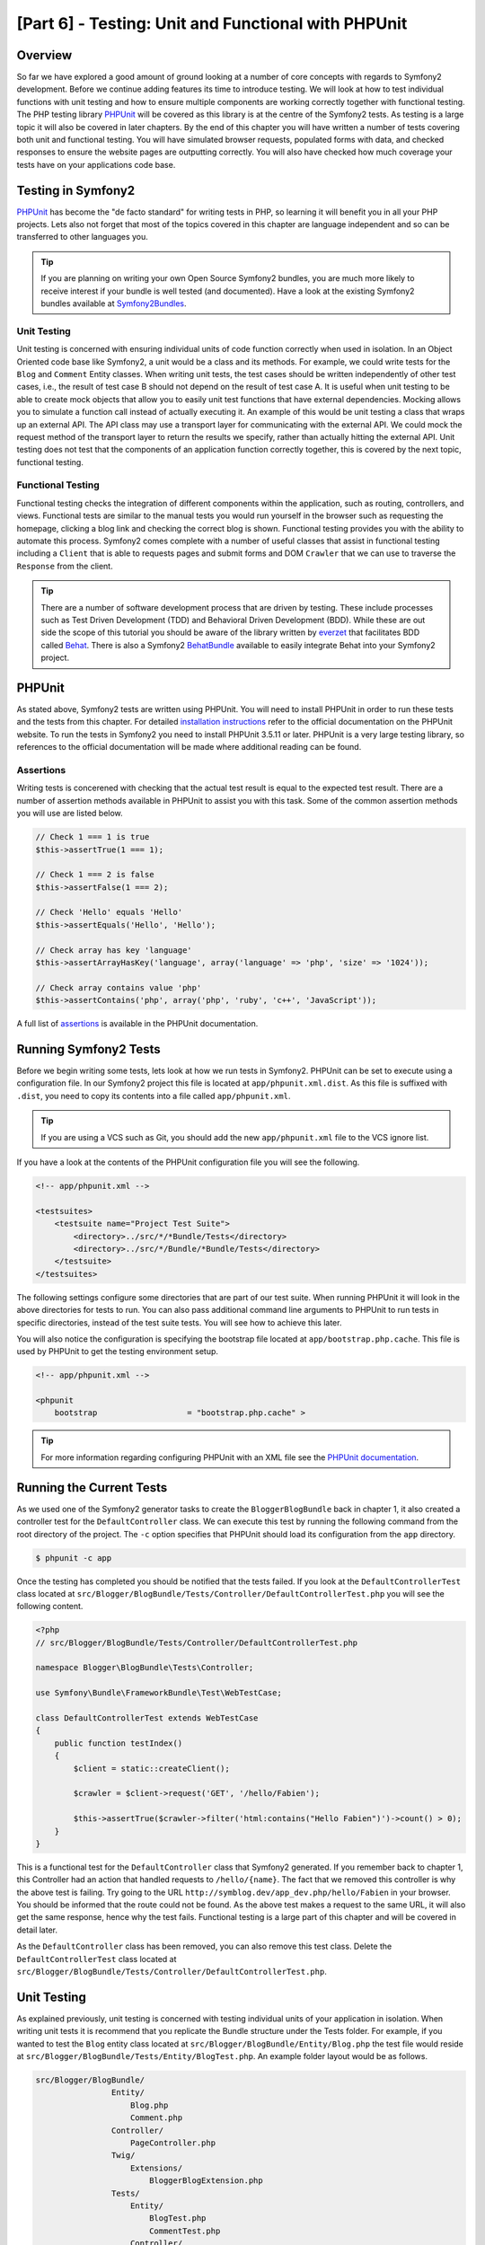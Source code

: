[Part 6] - Testing: Unit and Functional with PHPUnit
====================================================

Overview
--------

So far we have explored a good amount of ground looking at a number of core
concepts with regards to Symfony2 development. Before we continue adding
features its time to introduce testing. We will look at how to test individual
functions with unit testing and how to ensure multiple components are working
correctly together with functional testing. The PHP testing library `PHPUnit
<http://www.phpunit.de/manual/current/en/>`_ will be covered as this library is
at the centre of the Symfony2 tests. As testing is a large topic it will also be
covered in later chapters. By the end of this chapter you will have written a
number of tests covering both unit and functional testing. You will have simulated
browser requests, populated forms with data, and checked responses to ensure
the website pages are outputting correctly. You will also have checked how much coverage
your tests have on your applications code base.

Testing in Symfony2
-------------------

`PHPUnit <http://www.phpunit.de/manual/current/en/>`_ has become the "de facto
standard" for writing tests in PHP, so learning it will benefit you in all your
PHP projects. Lets also not forget that most of the topics covered in this
chapter are language independent and so can be transferred to other languages
you. 

.. tip::

    If you are planning on writing your own Open Source Symfony2 bundles, 
    you are much more likely to receive interest if your bundle is well
    tested (and documented). Have a look at the existing Symfony2 bundles available
    at `Symfony2Bundles <http://symfony2bundles.org/>`_.

Unit Testing
~~~~~~~~~~~~

Unit testing is concerned with ensuring individual units of code function
correctly when used in isolation. In an Object Oriented code base like Symfony2,
a unit would be a class and its methods. For example, we could write tests for
the ``Blog`` and ``Comment`` Entity classes. When writing unit tests, the test
cases should be written independently of other test cases, i.e., the result of test
case B should not depend on the result of test case A. It is useful when unit testing
to be able to create mock objects that allow you to easily unit test
functions that have external dependencies. Mocking allows you to simulate a function
call instead of actually executing it. An example of this
would be unit testing a class that wraps up an external API. The API class may
use a transport layer for communicating with the external API. We could mock the
request method of the transport layer to return the results we specify, rather
than actually hitting the external API. Unit testing does not test that the
components of an application function correctly together, this is covered by the
next topic, functional testing.

Functional Testing
~~~~~~~~~~~~~~~~~~

Functional testing checks the integration of different components within the
application, such as routing, controllers, and views. Functional tests are
similar to the manual tests you would run yourself in the browser such as requesting
the homepage, clicking a blog link and checking the correct blog is shown.
Functional testing provides you with the ability to automate this process.
Symfony2 comes complete with a number of useful classes that assist in functional testing
including a ``Client`` that is able to requests pages and submit forms and DOM ``Crawler``
that we can use to traverse the ``Response`` from the client.

.. tip::

    There are a number of software development process that are driven by testing.
    These include processes such as Test Driven Development (TDD) and Behavioral
    Driven Development (BDD). While these are out side the scope of this tutorial
    you should be aware of the library written by `everzet
    <https://twitter.com/#!/everzet>`_ that facilitates BDD called `Behat
    <http://behat.org/>`_. There is also a Symfony2 `BehatBundle
    <http://docs.behat.org/bundle/index.html>`_ available to easily integrate Behat
    into your Symfony2 project.

PHPUnit
-------

As stated above, Symfony2 tests are written using PHPUnit. You will need to
install PHPUnit in order to run these tests and the tests from this chapter.
For detailed `installation instructions
<http://www.phpunit.de/manual/current/en/installation.html>`_ refer to the
official documentation on the PHPUnit website. To run the tests in Symfony2 you
need to install PHPUnit 3.5.11 or later. PHPUnit is a very large testing library, so references
to the official documentation will be made where additional reading can be
found. 

Assertions
~~~~~~~~~~

Writing tests is concerened with checking that the actual test result is equal
to the expected test result. There are a number of assertion methods available
in PHPUnit to assist you with this task. Some of the common assertion
methods you will use are listed below.

.. code-block:: php

    // Check 1 === 1 is true
    $this->assertTrue(1 === 1);

    // Check 1 === 2 is false
    $this->assertFalse(1 === 2);

    // Check 'Hello' equals 'Hello'
    $this->assertEquals('Hello', 'Hello');

    // Check array has key 'language'
    $this->assertArrayHasKey('language', array('language' => 'php', 'size' => '1024'));

    // Check array contains value 'php'
    $this->assertContains('php', array('php', 'ruby', 'c++', 'JavaScript'));

A full list of
`assertions <http://www.phpunit.de/manual/current/en/writing-tests-for-phpunit.html#writing-tests-for-phpunit.assertions>`_
is available in the PHPUnit documentation.

Running Symfony2 Tests
----------------------

Before we begin writing some tests, lets look at how we run tests in Symfony2. PHPUnit
can be set to execute using a configuration file. In our Symfony2 project this
file is located at ``app/phpunit.xml.dist``. As this file is suffixed with
``.dist``, you need to copy its contents into a file called ``app/phpunit.xml``.

.. tip::

    If you are using a VCS such as Git, you should add the new ``app/phpunit.xml``
    file to the VCS ignore list.

If you have a look at the contents of the PHPUnit configuration file you will see the
following.

.. code-block:: xml

    <!-- app/phpunit.xml -->
    
    <testsuites>
        <testsuite name="Project Test Suite">
            <directory>../src/*/*Bundle/Tests</directory>
            <directory>../src/*/Bundle/*Bundle/Tests</directory>
        </testsuite>
    </testsuites>

The following settings configure some directories that are part of our test suite.
When running PHPUnit it will look in the above directories for tests to run. You
can also pass additional command line arguments to PHPUnit to run tests in
specific directories, instead of the test suite tests. You will see how to
achieve this later.

You will also notice the configuration is specifying the bootstrap file located at
``app/bootstrap.php.cache``. This file is used by PHPUnit to get the testing environment
setup.

.. code-block:: xml

    <!-- app/phpunit.xml -->
    
    <phpunit
        bootstrap                   = "bootstrap.php.cache" >

.. tip::

    For more information regarding configuring PHPUnit with an XML file
    see the
    `PHPUnit documentation <http://www.phpunit.de/manual/current/en/organizing-tests.html#organizing-tests.xml-configuration>`_.

Running the Current Tests
-------------------------

As we used one of the Symfony2 generator tasks to create the
``BloggerBlogBundle`` back in chapter 1, it also created a controller test for
the ``DefaultController`` class. We can execute this test by running the
following command from the root directory of the project. The ``-c`` option
specifies that PHPUnit should load its configuration from the ``app`` directory.

.. code-block:: bash

    $ phpunit -c app

Once the testing has completed you should be notified that the tests failed.
If you look at the ``DefaultControllerTest`` class located at
``src/Blogger/BlogBundle/Tests/Controller/DefaultControllerTest.php`` you will see
the following content.

.. code-block:: php

    <?php
    // src/Blogger/BlogBundle/Tests/Controller/DefaultControllerTest.php

    namespace Blogger\BlogBundle\Tests\Controller;

    use Symfony\Bundle\FrameworkBundle\Test\WebTestCase;

    class DefaultControllerTest extends WebTestCase
    {
        public function testIndex()
        {
            $client = static::createClient();

            $crawler = $client->request('GET', '/hello/Fabien');

            $this->assertTrue($crawler->filter('html:contains("Hello Fabien")')->count() > 0);
        }
    }

This is a functional test for the ``DefaultController`` class that Symfony2 generated.
If you remember back to chapter 1, this Controller had an action that handled requests
to ``/hello/{name}``. The fact that we removed this controller is why the above test
is failing. Try going to the URL ``http://symblog.dev/app_dev.php/hello/Fabien`` in
your browser. You should be informed that the route could not be found. As the
above test makes a request to the same URL, it will also get the same response,
hence why the test fails. Functional testing is a large part of this chapter and
will be covered in detail later.

As the ``DefaultController`` class has been removed, you can also remove this test
class. Delete the ``DefaultControllerTest`` class located at
``src/Blogger/BlogBundle/Tests/Controller/DefaultControllerTest.php``.

Unit Testing
------------

As explained previously, unit testing is concerned with testing individual units
of your application in isolation. When writing unit tests it is recommend that you
replicate the Bundle structure under the Tests folder. For example, if you wanted
to test the ``Blog`` entity class located at
``src/Blogger/BlogBundle/Entity/Blog.php`` the test file would reside at
``src/Blogger/BlogBundle/Tests/Entity/BlogTest.php``. An example folder layout
would be as follows.

.. code-block:: text

    src/Blogger/BlogBundle/
                    Entity/
                        Blog.php
                        Comment.php
                    Controller/
                        PageController.php
                    Twig/
                        Extensions/
                            BloggerBlogExtension.php
                    Tests/
                        Entity/
                            BlogTest.php
                            CommentTest.php
                        Controller/
                            PageControllerTest.php
                        Twig/
                            Extensions/
                                BloggerBlogExtensionTest.php

Notice that each of the Test files are suffixed with Test.

Testing the Blog Entity - Slugify method
~~~~~~~~~~~~~~~~~~~~~~~~~~~~~~~~~~~~~~~~

We begin by testing the slugify method in the ``Blog`` entity. Lets write some
tests to ensure this method is working correctly. Create a new file located at
``src/Blogger/BlogBundle/Tests/Entity/BlogTest.php`` and add the following.

.. code-block:: php

    <?php
    // src/Blogger/BlogBundle/Tests/Entity/BlogTest.php

    namespace Blogger\BlogBundle\Tests\Entity;

    use Blogger\BlogBundle\Entity\Blog;

    class BlogTest extends \PHPUnit_Framework_TestCase
    {

    }

We have created a test class for the ``Blog`` entity. Notice the location of the file
complies with the folder structure mentioned above. The ``BlogTest`` class extends
the base PHPUnit class ``PHPUnit_Framework_TestCase``. All tests you write for PHPUnit
will be a child of this class. You'll remember from previous chapters that
the ``\`` must be placed in front of the ``PHPUnit_Framework_TestCase`` class
name as the class is declared in the PHP public namespace.

Now we have the skeleton class for our ``Blog`` entity tests, lets write a test
case. Test cases in PHPUnit are methods of the Test class prefixed
with ``test``, such as ``testSlugify()``. Update the ``BlogTest`` located at
``src/Blogger/BlogBundle/Tests/Entity/BlogTest.php`` with the following.

.. code-block:: php

    // src/Blogger/BlogBundle/Tests/Entity/BlogTest.php

    // ..

    class BlogTest extends \PHPUnit_Framework_TestCase
    {
        public function testSlugify()
        {
            $blog = new Blog();

            $this->assertEquals('hello-world', $blog->slugify('Hello World'));
        }
    }

This is a very simple test case. It instantiates a new ``Blog`` entity and runs
an ``assertEquals()`` on the result of the ``slugify`` method. The ``assertEquals()``
method takes 2 mandatory arguments, the expected result and the actual result.
An optional 3rd argument can be passed in to specify a message to display
when the test case fails.

Lets run our new unit test. Run the following on the command line.

.. code-block:: bash

    $ phpunit -c app

You should see the following output.

.. code-block :: bash

    PHPUnit 3.5.11 by Sebastian Bergmann.

    .

    Time: 1 second, Memory: 4.25Mb

    OK (1 test, 1 assertion)

The output from PHPUnit is very simple, Its start by displaying some information about
PHPUnit and the outputs a number of ``.`` for each test it runs, in our case
we are only running 1 test so only 1 ``.`` is output. The last statement informs
us of the result of the tests. For our ``BlogTest`` we only ran 1 test with 1
assertion. If you have color output on your command line you will also see the
last line displayed in green showing everything executed OK.
Lets update the ``testSlugify()`` method to see what happens when the tests fails.

.. code-block:: php

    // src/Blogger/BlogBundle/Tests/Entity/BlogTest.php

    // ..

    public function testSlugify()
    {
        $blog = new Blog();

        $this->assertEquals('hello-world', $blog->slugify('Hello World'));
        $this->assertEquals('a day with symfony2', $blog->slugify('A Day With Symfony2'));
    }

Re run the unit tests as before. The following output will be displayed

.. code-block :: bash

    PHPUnit 3.5.11 by Sebastian Bergmann.

    F

    Time: 0 seconds, Memory: 4.25Mb

    There was 1 failure:

    1) Blogger\BlogBundle\Tests\Entity\BlogTest::testSlugify
    Failed asserting that two strings are equal.
    --- Expected
    +++ Actual
    @@ @@
    -a day with symfony2
    +a-day-with-symfony2

    /var/www/html/symblog/symblog/src/Blogger/BlogBundle/Tests/Entity/BlogTest.php:15

    FAILURES!
    Tests: 1, Assertions: 2, Failures: 1.

The output is a bit more involved this time. We can see the ``.`` for the run tests
is replaced by a ``F``. This tells us the test failed. You will also see the ``E``
character output if your test contains Errors. Next PHPUnit notifies us in
detail of the failures, in this case, the 1 failure. We can see the
``Blogger\BlogBundle\Tests\Entity\BlogTest::testSlugify`` method failed because
the Expected and the Actual values were different. If you have color output on
your command line you will also see the last line displayed in red showing
there were failures in your tests. Correct the ``testSlugify()`` method so
the tests execute successfully.

.. code-block:: php

    // src/Blogger/BlogBundle/Tests/Entity/BlogTest.php

    // ..

    public function testSlugify()
    {
        $blog = new Blog();

        $this->assertEquals('hello-world', $blog->slugify('Hello World'));
        $this->assertEquals('a-day-with-symfony2', $blog->slugify('A Day With Symfony2'));
    }

Before moving on add some more test for ``slugify()`` method.

.. code-block:: php

    // src/Blogger/BlogBundle/Tests/Entity/BlogTest.php

    // ..

    public function testSlugify()
    {
        $blog = new Blog();

        $this->assertEquals('hello-world', $blog->slugify('Hello World'));
        $this->assertEquals('a-day-with-symfony2', $blog->slugify('A Day With Symfony2'));
        $this->assertEquals('hello-world', $blog->slugify('Hello    world'));
        $this->assertEquals('symblog', $blog->slugify('symblog '));
        $this->assertEquals('symblog', $blog->slugify(' symblog'));
    }

Now we have tested the ``Blog`` entity slugify method, we need to  ensure the ``Blog``
``$slug`` member is correctly set when the ``$title`` member of the ``Blog`` is
updated. Add the following methods to the ``BlogTest`` file located at
``src/Blogger/BlogBundle/Tests/Entity/BlogTest.php``.

.. code-block:: php

    // src/Blogger/BlogBundle/Tests/Entity/BlogTest.php

    // ..

    public function testSetSlug()
    {
        $blog = new Blog();

        $blog->setSlug('Symfony2 Blog');
        $this->assertEquals('symfony2-blog', $blog->getSlug());
    }

    public function testSetTitle()
    {
        $blog = new Blog();

        $blog->setTitle('Hello World');
        $this->assertEquals('hello-world', $blog->getSlug());
    }

We begin by testing the ``setSlug`` method to ensure the ``$slug`` member is
correctly slugified when updated. Next we check the ``$slug`` member is correctly
updated when the ``setTitle`` method is called on the ``Blog`` entity.

Run the tests to verify the ``Blog`` entity is functioning correctly.

Testing the Twig extension
~~~~~~~~~~~~~~~~~~~~~~~~~~

In the previous chapter we created a Twig extension to convert a ``\DateTime``
instance into a string detailing the duration since a time period. Create a new test file located at
``src/Blogger/BlogBundle/Tests/Twig/Extensions/BloggerBlogExtensionTest.php`` and
update with the following content.

.. code-block:: php

    <?php
    // src/Blogger/BlogBundle/Tests/Twig/Extensions/BloggerBlogExtensionTest.php

    namespace Blogger\BlogBundle\Tests\Twig\Extensions;

    use Blogger\BlogBundle\Twig\Extensions\BloggerBlogExtension;

    class BloggerBlogExtensionTest extends \PHPUnit_Framework_TestCase
    {
        public function testCreatedAgo()
        {
            $blog = new BloggerBlogExtension();

            $this->assertEquals("0 seconds ago", $blog->createdAgo(new \DateTime()));
            $this->assertEquals("34 seconds ago", $blog->createdAgo($this->getDateTime(-34)));
            $this->assertEquals("1 minute ago", $blog->createdAgo($this->getDateTime(-60)));
            $this->assertEquals("2 minutes ago", $blog->createdAgo($this->getDateTime(-120)));
            $this->assertEquals("1 hour ago", $blog->createdAgo($this->getDateTime(-3600)));
            $this->assertEquals("1 hour ago", $blog->createdAgo($this->getDateTime(-3601)));
            $this->assertEquals("2 hours ago", $blog->createdAgo($this->getDateTime(-7200)));

            // Cannot create time in the future
            $this->setExpectedException('\Exception');
            $blog->createdAgo($this->getDateTime(60));
        }

        protected function getDateTime($delta)
        {
            return new \DateTime(date("Y-m-d H:i:s", time()+$delta));
        }
    }

The class is setup much the same as before, creating a method ``testCreatedAgo()``
to test the Twig Extension. We introduce another PHPUnit method in this test case,
the ``setExpectedException()`` method. This method should be called before executing
a method you expect to throw an exception. We know that the ``createdAgo`` method
of the Twig extension cannot handle dates in the future and will throw an
``\Exception``. The ``getDateTime()`` method is simply a helper method for
creating a ``\DateTime`` instance. Notice it is not prefixed with ``test`` so
PHPUnit will not try to execute it as a test case. Open up the command line
and run the tests for this file. We could simply run the test as before, but
we can also tell PHPUnit to run tests for a specific folder (and its sub folders)
or a file. Run the following command.

.. code-block:: bash

    $ phpunit -c app src/Blogger/BlogBundle/Tests/Twig/Extensions/BloggerBlogExtensionTest.php

This will run the tests for the ``BloggerBlogExtensionTest`` file only. PHPUnit
will inform us that the tests failed. The output is shown below.

.. code-block:: bash

    1) Blogger\BlogBundle\Tests\Twig\Extension\BloggerBlogExtensionTest::testCreatedAgo
    Failed asserting that two strings are equal.
    --- Expected
    +++ Actual
    @@ @@
    -0 seconds ago
    +0 second ago

    /var/www/html/symblog/symblog/src/Blogger/BlogBundle/Tests/Twig/Extensions/BloggerBlogExtensionTest.php:14

We were expecting the first assertion to return ``0 seconds ago`` but it didn't, the
word second was not plural. Lets update the Twig Extension located at
``src/Blogger/BlogBundle/Twig/Extensions/BloggerBlogBundle.php`` to correct this.

.. code-block:: php

    <?php
    // src/Blogger/BlogBundle/Twig/Extensions/BloggerBlogBundle.php

    namespace Blogger\BlogBundle\Twig\Extensions;

    class BloggerBlogExtension extends \Twig_Extension
    {
        // ..

        public function createdAgo(\DateTime $dateTime)
        {
            // ..
            if ($delta < 60)
            {
                // Seconds
                $time = $delta;
                $duration = $time . " second" . (($time === 0 || $time > 1) ? "s" : "") . " ago";
            }
            // ..
        }

        // ..
    }

Re run the PHPUnit tests. You should see the first assertion passing correctly,
but our test case still fails. Lets examine the next output.

.. code-block:: bash

    1) Blogger\BlogBundle\Tests\Twig\Extension\BloggerBlogExtensionTest::testCreatedAgo
    Failed asserting that two strings are equal.
    --- Expected
    +++ Actual
    @@ @@
    -1 hour ago
    +60 minutes ago

    /var/www/html/symblog/symblog/src/Blogger/BlogBundle/Tests/Twig/Extensions/BloggerBlogExtensionTest.php:18

We can see now that the 5th assertion is failing (notice the 18 at the end of the
output, this gives us the line number in the file where the assertion failed).
Looking at the test case we can see that the Twig Extension has functioned
incorrectly. 1 hour ago should have been returned, but instead 60 minutes ago
was. If we examine the code in the ``BloggerBlogExtension`` Twig
extension we can see the reason. We compare the time to be inclusive, i.e., we use
``<=`` rather than ``<``. We can also see this is the case when checking for
hours. Update the Twig extension located at
``src/Blogger/BlogBundle/Twig/Extensions/BloggerBlogBundle.php`` to correct
this.

.. code-block:: php

    <?php
    // src/Blogger/BlogBundle/Twig/Extensions/BloggerBlogBundle.php

    namespace Blogger\BlogBundle\Twig\Extensions;

    class BloggerBlogExtension extends \Twig_Extension
    {
        // ..

        public function createdAgo(\DateTime $dateTime)
        {
            // ..

            else if ($delta < 3600)
            {
                // Mins
                $time = floor($delta / 60);
                $duration = $time . " minute" . (($time > 1) ? "s" : "") . " ago";
            }
            else if ($delta < 86400)
            {
                // Hours
                $time = floor($delta / 3600);
                $duration = $time . " hour" . (($time > 1) ? "s" : "") . " ago";
            }

            // ..
        }

        // ..
    }

Now re run all our tests using the following command.

.. code-block:: bash

    $ phpunit -c app

This runs all our tests, and shows all tests pass successfully. Although we have
only written a small number of unit tests you should be getting a feel for how
powerful and important testing is when writing code. While the above errors
were minor, they were still errors. Testing also helps any future functionality
added to the project breaking previous features. This concludes the unit testing
for now. We will see more unit testing in the following chapters. Try adding some
of your own unit tests to test functionality that has been missed.

Functional Testing
------------------

Now we have written some unit tests, lets move on to testing multiple components
together. The first section of the functional testing will involve simulating
browser requests to tests the generated responses.

Testing the About page
~~~~~~~~~~~~~~~~~~~~~~

We begin testing the ``PageController`` class for the about page. As the about page
is very simple, this is a good place to start. Create a new file located at
``src/Blogger/BlogBundle/Tests/Controller/PageControllerTest.php`` and add
the following content.

.. code-block:: php

    <?php
    // src/Blogger/BlogBundle/Tests/Controller/PageControllerTest.php

    namespace Blogger\BlogBundle\Tests\Controller;

    use Symfony\Bundle\FrameworkBundle\Test\WebTestCase;

    class PageControllerTest extends WebTestCase
    {
        public function testAbout()
        {
            $client = static::createClient();

            $crawler = $client->request('GET', '/about');

            $this->assertEquals(1, $crawler->filter('h1:contains("About symblog")')->count());
        }
    }

We have already seen a Controller test very similar to this when we briefly looked
at the ``DefaultControllerTest`` class. This is testing the about page of symblog,
checking the string ``About symblog`` is present in the generated HTML,
specifically within the ``H1`` tag. The ``PageControllerTest`` class doesn't extend the
``\PHPUnit_Framework_TestCase`` as we saw with the unit testing examples,
it instead extends the class ``WebTestCase``. This class is part of the Symfony2
FrameworkBundle.


As explained before PHPUnit test classes must extend the
``\PHPUnit_Framework_TestCase``, but when extra or common functionality is
required across multiple Test cases it is useful to encapsulate this in its
own class and have your Test classes extend this. The ``WebTestCase`` does
exactly this, it provides a number of useful method for running functional tests
in Symfony2. Have a look at the ``WebTestCase`` file located at
``vendor/symfony/src/Symfony/Bundle/FrameworkBundle/Test/WebTestCase.php``, you
will see that this class is in fact extending the ``\PHPUnit_Framework_TestCase``
class.

.. code-block:: php

    // vendor/symfony/src/Symfony/Bundle/FrameworkBundle/Test/WebTestCase.php

    abstract class WebTestCase extends \PHPUnit_Framework_TestCase
    {
        // ..
    }

If you look at the ``createClient()`` method in the ``WebTestCase`` class
you can see it creates an instance of the Symfony2 Kernel. Following the methods
through you will also notice that the ``environment`` is set to ``test``
(unless overridden as one of the arguments to ``createClient()``). This is the
``test`` environment we spoke about in the previous chapter.

Looking back at our test class we can see the ``createClient()`` method is
called to get the test up and running. We then call the ``request()`` method on the
client to simulate a browser HTTP GET request to the url ``/about`` (this would
be just like you visiting ``http://symblog.dev/about`` in your browser). The
request gives us a ``Crawler`` object back, which contains the ``Response``. The
``Crawler`` class is very useful as it lets us traverse the returned HTML. We
use the ``Crawler`` instance to check that the ``H1`` tag in the response HTML
contains the words ``About symblog``. You'll notice that even though we are
extending the class ``WebTestCase`` we still use the assert method as before
(remember the ``PageControllerTest`` class is still is child of the
``\PHPUnit_Framework_TestCase`` class).

Lets run the ``PageControllerTest`` using the following command. When writing
tests its useful to only execute the tests for the file you are currently working on.
As your test suite gets large, running tests can be a time consuming tasks.

.. code-block:: bash

    $ phpunit -c app/ src/Blogger/BlogBundle/Tests/Controller/PageControllerTest.php

You should be greeted with the message ``OK (1 test, 1 assertion)`` letting us
know that 1 test (the ``testAboutIndex()``) ran, with 1 assertion (the ``assertEquals()``).

Try changing the ``About symblog`` string to ``Contact`` and then re run the test.
The test will now fail as ``Contact`` wont be found, causing ``asertEquals`` to
equate to false.

.. code-block:: bash

    1) Blogger\BlogBundle\Tests\Controller\PageControllerTest::testAboutIndex
    Failed asserting that <boolean:false> is true.

Revert the string back to ``About symblog`` before moving on.

The ``Crawler`` instance used allows you to traverse either HTML or XML
documents (which means the ``Crawler`` will only work with responses that return
HTML or XML). We can use the ``Crawler`` to traverse the generated response using
methods such as ``filter()``, ``first()``, ``last()``, and ``parents()``. If you
have used `jQuery <http://jquery.com/>`_ before you should feel right at home
with the ``Crawler`` class. A full list of supported ``Crawler`` traversal methods can be
found in the `Testing
<http://symfony.com/doc/current/book/testing.html#traversing>`_ chapter of the
Symfony2 book. We will explore more of the ``Crawler`` features as we continue.

Homepage
~~~~~~~~

While the test for the about page was simple, it has outlined the basic principles
of functional testing the website pages.

 1. Create the client
 2. Request a page
 3. Check the response

This is a simple overview of the process, in fact there are a number of other
steps we could also do such as clicking links and populating and submitting
forms.

Lets create a method to test the homepage. We know the homepage is available
via the URL ``/`` and that is should display the latest blog posts. Add a new
method ``testIndex()`` to the ``PageControllerTest`` class located at
``src/Blogger/BlogBundle/Tests/Controller/PageControllerTest.php`` as shown below.

.. code-block:: php

    // src/Blogger/BlogBundle/Tests/Controller/PageControllerTest.php

    public function testIndex()
    {
        $client = static::createClient();

        $crawler = $client->request('GET', '/');

        // Check there are some blog entries on the page
        $this->assertTrue($crawler->filter('article.blog')->count() > 0);
    }

You can see the same steps are taken as with the tests for the about page.
Run the test to ensure everything is working as expected.

.. code-block:: bash

    $ phpunit -c app/ src/Blogger/BlogBundle/Tests/Controller/PageControllerTest.php

Lets now take the testing a bit further. Part of functional testing involves being
able to replicate what a user would do on the site. In order for users to move
between pages on your website they click links. Lets simulate this action now
to test the links to the show blog page work correctly when the blog title is clicked.
Update the ``testIndex()`` method in the ``PageControllerTest`` class with the following.

.. code-block:: php

    // src/Blogger/BlogBundle/Tests/Controller/PageControllerTest.php

    public function testIndex()
    {
        // ..

        // Find the first link, get the title, ensure this is loaded on the next page
        $blogLink   = $crawler->filter('article.blog h2 a')->first();
        $blogTitle  = $blogLink->text();
        $crawler    = $client->click($blogLink->link());

        // Check the h2 has the blog title in it
        $this->assertEquals(1, $crawler->filter('h2:contains("' . $blogTitle .'")')->count());
    }

The first thing we do it use the ``Crawler`` to extract the text within the first
blog title link. This is done using the filter ``article.blog h2 a``. This filter
is used return the ``a`` tag within the ``H2`` tag of the ``article.blog``
article. To understand this better, have a look at the markup used on the homepage
for displaying blogs.

.. code-block:: html

    <article class="blog">
        <div class="date"><time datetime="2011-09-05T21:06:19+01:00">Monday, September 5, 2011</time></div>
        <header>
            <h2><a href="/app_dev.php/1/a-day-with-symfony2">A day with Symfony2</a></h2>
        </header>

        <!-- .. -->
    </article>
    <article class="blog">
        <div class="date"><time datetime="2011-09-05T21:06:19+01:00">Monday, September 5, 2011</time></div>
        <header>
            <h2><a href="/app_dev.php/2/the-pool-on-the-roof-must-have-a-leak">The pool on the roof must have a leak</a></h2>
        </header>

        <!-- .. -->
    </article>

You can see the filter ``article.blog h2 a`` structure in place in the homepage
markup. You'll also notice that there is more than one ``<article class="blog">`` in
the markup, meaning the ``Crawler`` filter will return a collection. As we only want
the first link, we use the ``first()`` method on the collection. Finally we use
the ``text()`` method to extract the link text, in this case it will be the text
``A day with Symfony2``. Next, the blog title link is clicked to navigate to the
blog show page. The client ``click()`` method takes a link object and returns the
``Response`` in a ``Crawler`` instance. You should by now be noticing that the
``Crawler`` object is a key part to functional testing.

The ``Crawler`` object now contains the Response for the blog show page. We need
to test that the link we navigated took us to the right page. We can use the
``$blogTitle`` value we retrieved earlier to check this against the title in the
Response.

Run the tests to ensure that navigation between the homepage and the blog show
pages is working correctly.

.. code-block:: bash

    $ phpunit -c app/ src/Blogger/BlogBundle/Tests/Controller/PageControllerTest.php

Now you have an understanding of how to navigate through the website pages
when functional testing, lets move onto testing forms.

Testing the Contact Page
~~~~~~~~~~~~~~~~~~~~~~~~

Users of symblog are able to submit contact enquiries by completing the form on
the contact page ``http://symblog.dev/contact``. Lets test that submissions
of this form work correctly. First we need to outline what should happen when
the form is successfully submitted (successfully submitted in this case means
there are no errors present in the form).

 1. Navigate to contact page
 2. Populate contact form with values
 3. Submit form
 4. Check email was sent to symblog
 5. Check response to client contains notification of successful contact

So far we have explored enough to be able to complete steps 1 and 5 only. We will
now look at how to test the 3 middle steps.

Add a new method ``testContact()`` to the ``PageControllerTest`` class located at
``src/Blogger/BlogBundle/Tests/Controller/PageControllerTest.php``.

.. code-block:: php

    // src/Blogger/BlogBundle/Tests/Controller/PageControllerTest.php

    public function testContact()
    {
        $client = static::createClient();

        $crawler = $client->request('GET', '/contact');

        $this->assertEquals(1, $crawler->filter('h1:contains("Contact symblog")')->count());

        // Select based on button value, or id or name for buttons
        $form = $crawler->selectButton('Submit')->form();

        $form['blogger_blogbundle_enquirytype[name]']       = 'name';
        $form['blogger_blogbundle_enquirytype[email]']      = 'email@email.com';
        $form['blogger_blogbundle_enquirytype[subject]']    = 'Subject';
        $form['blogger_blogbundle_enquirytype[body]']       = 'The comment body must be at least 50 characters long as there is a validation constrain on the Enquiry entity';

        $crawler = $client->submit($form);

        $this->assertEquals(1, $crawler->filter('.blogger-notice:contains("Your contact enquiry was successfully sent. Thank you!")')->count());
    }

We begin in the usual fashion, making a request to the ``/contact`` URL, and
checking the page contains the correct ``H1`` title. Next we use the ``Crawler``
to select the form submit button. The reason we select the button and not the
form is that a form may contain multiple buttons that we may want to click
independently. From the selected button we are able to retrieve the form. We are
able to set the form values using the array subscript notation ``[]``.
Finally the form is passed to the client ``submit()`` method to actually
submit the form. As usual, we receive a ``Crawler`` instance back. Using the
``Crawler`` response we check to ensure the flash message is present in the returned
response. Run the test to check everything is functioning correctly.

.. code-block:: bash

    $ phpunit -c app/ src/Blogger/BlogBundle/Tests/Controller/PageControllerTest.php

The tests failed. We are given the following output from PHPUnit.

.. code-block:: bash

    1) Blogger\BlogBundle\Tests\Controller\PageControllerTest::testContact
    Failed asserting that <integer:0> matches expected <integer:1>.

    /var/www/html/symblog/symblog/src/Blogger/BlogBundle/Tests/Controller/PageControllerTest.php:53

    FAILURES!
    Tests: 3, Assertions: 5, Failures: 1.

The output is informing us that the flash message could not be found in the
response from the form submit. This is because when in the ``test`` environment,
redirects are not followed. When the form is successfully validated in the
``PageController`` class a redirect happens. This redirect is not being
followed; We need to explicitly say that the redirect should be followed. The
reason redirects are not followed is simple, you may want to check the current
response first. We will demonstrate this soon to check the email was sent.
Update the ``PageControllerTest`` class to set the client to follow the
redirect.

.. code-block:: php

    // src/Blogger/BlogBundle/Tests/Controller/PageControllerTest.php

    public function testContact()
    {
        // ..

        $crawler = $client->submit($form);

        // Need to follow redirect
        $crawler = $client->followRedirect();

        $this->assertEquals(1, $crawler->filter('.blogger-notice:contains("Your contact enquiry was successfully sent. Thank you!")')->count());
    }

No when you run the PHPUnit tests they should pass. Lets now look at the final
step of checking the contact form submission process, step 4, checking an email
was sent to symblog. We already know that emails will not be delivered in the
``test`` environment due to the following configuration.

.. code-block:: yaml

    # app/config/config_test.yml

    swiftmailer:
        disable_delivery: true

We can test the emails were sent using the information gathered by the web profiler.
This is where the importance of the client not following redirects comes in. The
check on the profiler needs to be done before the redirect happens, as the information
in the profiler will be lost. Update the ``testContact()`` message with the following.

.. code-block:: php

    // src/Blogger/BlogBundle/Tests/Controller/PageControllerTest.php

    public function testContact()
    {
        // ..

        $crawler = $client->submit($form);

        // Check email has been sent
        if ($profile = $client->getProfile())
        {
            $swiftMailerProfiler = $profile->getCollector('swiftmailer');

            // Only 1 message should have been sent
            $this->assertEquals(1, $swiftMailerProfiler->getMessageCount());

            // Get the first message
            $messages = $swiftMailerProfiler->getMessages();
            $message  = array_shift($messages);

            $symblogEmail = $client->getContainer()->getParameter('blogger_blog.emails.contact_email');
            // Check message is being sent to correct address
            $this->assertArrayHasKey($symblogEmail, $message->getTo());
        }

        // Need to follow redirect
        $crawler = $client->followRedirect();

        $this->assertTrue($crawler->filter('.blogger-notice:contains("Your contact enquiry was successfully sent. Thank you!")')->count() > 0);
    }

After the form submit we check to see if the profiler is available as it may have
been disabled by a configuration setting for the current environment.

.. tip::

    Remember tests don't have to be run in the ``test`` environment, they could be
    run on the ``production`` environment where things like the profiler wont be
    available.

If we are able to get the profiler we make a request to retrieve the
``swiftmailer`` collector. The ``swiftmailer`` collector works behind the scenes
to gather information about how the emailing service is used. We can use this to
get information regarding which emails have been sent.

Next we use the ``getMessageCount()`` method to check that 1 email was sent. This
maybe enough to ensure that at least an email is going to be sent, but it doesn't verify
that the email will be sent to the correct location. It could be very embarrassing
or even damaging for emails to be sent to the wrong email address. To check this
isn't the case we verify the email to address is correct.

Now re run the tests to check everything is working correctly.

.. code-block:: bash

    $ phpunit -c app/ src/Blogger/BlogBundle/Tests/Controller/PageControllerTest.php

Testing Adding Blog Comments
~~~~~~~~~~~~~~~~~~~~~~~~~~~~

Lets now use the knowledge we have gained from the previous tests on the contact page
to test the process of submitting a blog comment.
Again we outline what should happen when the form is successfully
submitted.

 1. Navigate to a blog page
 2. Populate comment form with values
 3. Submit form
 4. Check new comment is added to end of blog comment list
 5. Also check sidebar latest comments to ensure comment is at top of list

Create a new file located at
``src/Blogger/BlogBundle/Tests/Controller/BlogControllerTest.php``
and add in the following.

.. code-block:: php

    <?php
    // src/Blogger/BlogBundle/Tests/Controller/BlogControllerTest.php

    namespace Blogger\BlogBundle\Tests\Controller;

    use Symfony\Bundle\FrameworkBundle\Test\WebTestCase;

    class BlogControllerTest extends WebTestCase
    {
        public function testAddBlogComment()
        {
            $client = static::createClient();

            $crawler = $client->request('GET', '/1/a-day-with-symfony');

            $this->assertEquals(1, $crawler->filter('h2:contains("A day with Symfony2")')->count());

            // Select based on button value, or id or name for buttons
            $form = $crawler->selectButton('Submit')->form();

            $crawler = $client->submit($form, array(
                'blogger_blogbundle_commenttype[user]'          => 'name',
                'blogger_blogbundle_commenttype[comment]'       => 'comment',
            ));

            // Need to follow redirect
            $crawler = $client->followRedirect();

            // Check comment is now displaying on page, as the last entry. This ensure comments
            // are posted in order of oldest to newest
            $articleCrawler = $crawler->filter('section .previous-comments article')->last();

            $this->assertEquals('name', $articleCrawler->filter('header span.highlight')->text());
            $this->assertEquals('comment', $articleCrawler->filter('p')->last()->text());

            // Check the sidebar to ensure latest comments are display and there is 10 of them

            $this->assertEquals(10, $crawler->filter('aside.sidebar section')->last()
                                            ->filter('article')->count()
            );

            $this->assertEquals('name', $crawler->filter('aside.sidebar section')->last()
                                                ->filter('article')->first()
                                                ->filter('header span.highlight')->text()
            );
        }
    }

We jump straight in this time with the entire test. Before we begin dissecting the code,
run the tests for this file to ensure everything is working correctly.

.. code-block:: bash

    $ phpunit -c app/ src/Blogger/BlogBundle/Tests/Controller/BlogControllerTest.php

PHPUnit should inform you that the 1 test was executed successfully. Looking at
the code for the ``testAddBlogComment()`` we can see things begin in the usual
format, creating a client, requesting a page and checking the page we are on is
correct. We then proceed to get the add comment form, and submit the form. The
way we populate the form values is slightly different than the previous version.
This time we use the 2nd argument of the client ``submit()`` method to pass in
the values for the form.

.. tip::

    We could also use the Object Oriented interface to set the values of the form fields.
    Some examples are shown below.

    .. code-block:: php

        // Tick a checkbox
        $form['show_emal']->tick();
        
        // Select an option or a radio
        $form['gender']->select('Male');

After submitting the form, we request the client should follow the redirect so we
can check the response. We use the ``Crawler`` again to get the last blog comment, which
should be the one we just submitted. Finally we check the latest comments in the
sidebar to check the comment is also the first one in the list.

Blog Repository
~~~~~~~~~~~~~~~

The last part of the functional testing we will explore in this chapter is
testing a Doctrine 2 repository. Create a new file located at
``src/Blogger/BlogBundle/Tests/Repository/BlogRepositoryTest.php`` and add the
following content.

.. code-block:: php

    <?php
    // src/Blogger/BlogBundle/Tests/Repository/BlogRepositoryTest.php

    namespace Blogger\BlogBundle\Tests\Repository;

    use Blogger\BlogBundle\Repository\BlogRepository;
    use Symfony\Bundle\FrameworkBundle\Test\WebTestCase;

    class BlogRepositoryTest extends WebTestCase
    {
        /**
         * @var \Blogger\BlogBundle\Repository\BlogRepository
         */
        private $blogRepository;

        public function setUp()
        {
            $kernel = static::createKernel();
            $kernel->boot();
            $this->blogRepository = $kernel->getContainer()
                                           ->get('doctrine.orm.entity_manager')
                                           ->getRepository('BloggerBlogBundle:Blog');
        }

        public function testGetTags()
        {
            $tags = $this->blogRepository->getTags();

            $this->assertTrue(count($tags) > 1);
            $this->assertContains('symblog', $tags);
        }

        public function testGetTagWeights()
        {
            $tagsWeight = $this->blogRepository->getTagWeights(
                array('php', 'code', 'code', 'symblog', 'blog')
            );

            $this->assertTrue(count($tagsWeight) > 1);

            // Test case where count is over max weight of 5
            $tagsWeight = $this->blogRepository->getTagWeights(
                array_fill(0, 10, 'php')
            );

            $this->assertTrue(count($tagsWeight) >= 1);

            // Test case with multiple counts over max weight of 5
            $tagsWeight = $this->blogRepository->getTagWeights(
                array_merge(array_fill(0, 10, 'php'), array_fill(0, 2, 'html'), array_fill(0, 6, 'js'))
            );

            $this->assertEquals(5, $tagsWeight['php']);
            $this->assertEquals(3, $tagsWeight['js']);
            $this->assertEquals(1, $tagsWeight['html']);

            // Test empty case
            $tagsWeight = $this->blogRepository->getTagWeights(array());

            $this->assertEmpty($tagsWeight);
        }
    }

As we want to perform tests that require a valid connection to the database
we extend the ``WebTestCase`` again as this allows us to bootstrap the Symfony2
Kernel. Run this test for this file using the following command.

.. code-block:: bash

    $ phpunit -c app/ src/Blogger/BlogBundle/Tests/Repository/BlogRepositoryTest.php

Code Coverage
-------------

Before we move on lets quickly touch on code coverage. Code coverage gives us an
insight into which parts of the code are executed when the tests are run. Using
this we can see the parts of our code that have no tests run on them, and
determine if we need to write test for them.

To output the code coverage analysis for your application run the following

.. code-block:: bash

    $ phpunit --coverage-html ./phpunit-report -c app/

This will output the code coverage analysis to the folder ``phpunit-report``.
Open the ``index.html`` file in your browser to see the analysis output.

See the `Code Coverage Analysis <http://www.phpunit.de/manual/current/en/code-coverage-analysis.html>`_
chapter in the PHPUnit documentation for more information.

Conclusion
----------

We have covered a number of key areas with regards to testing. We have explored
both unit and functional testing to ensure our website is functioning correctly.
We have seen how to simulate browser requests and how to use the Symfony2 ``Crawler``
class to check the Response from these requests.

Next we will look at the Symfony2 security component, and more specifically how to use it
for user management. We will also integrate the FOSUserBundle ready for us to work on the
symblog admin section.